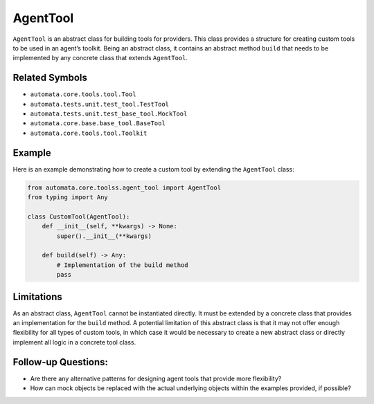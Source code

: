 AgentTool
=========

``AgentTool`` is an abstract class for building tools for providers. This
class provides a structure for creating custom tools to be used in an
agent’s toolkit. Being an abstract class, it contains an abstract method
``build`` that needs to be implemented by any concrete class that
extends ``AgentTool``.

Related Symbols
---------------

-  ``automata.core.tools.tool.Tool``
-  ``automata.tests.unit.test_tool.TestTool``
-  ``automata.tests.unit.test_base_tool.MockTool``
-  ``automata.core.base.base_tool.BaseTool``
-  ``automata.core.tools.tool.Toolkit``

Example
-------

Here is an example demonstrating how to create a custom tool by
extending the ``AgentTool`` class:

.. code:: python

   from automata.core.toolss.agent_tool import AgentTool
   from typing import Any

   class CustomTool(AgentTool):
       def __init__(self, **kwargs) -> None:
           super().__init__(**kwargs)
       
       def build(self) -> Any:
           # Implementation of the build method
           pass

Limitations
-----------

As an abstract class, ``AgentTool`` cannot be instantiated directly. It
must be extended by a concrete class that provides an implementation for
the ``build`` method. A potential limitation of this abstract class is
that it may not offer enough flexibility for all types of custom tools,
in which case it would be necessary to create a new abstract class or
directly implement all logic in a concrete tool class.

Follow-up Questions:
--------------------

-  Are there any alternative patterns for designing agent tools that
   provide more flexibility?
-  How can mock objects be replaced with the actual underlying objects
   within the examples provided, if possible?
